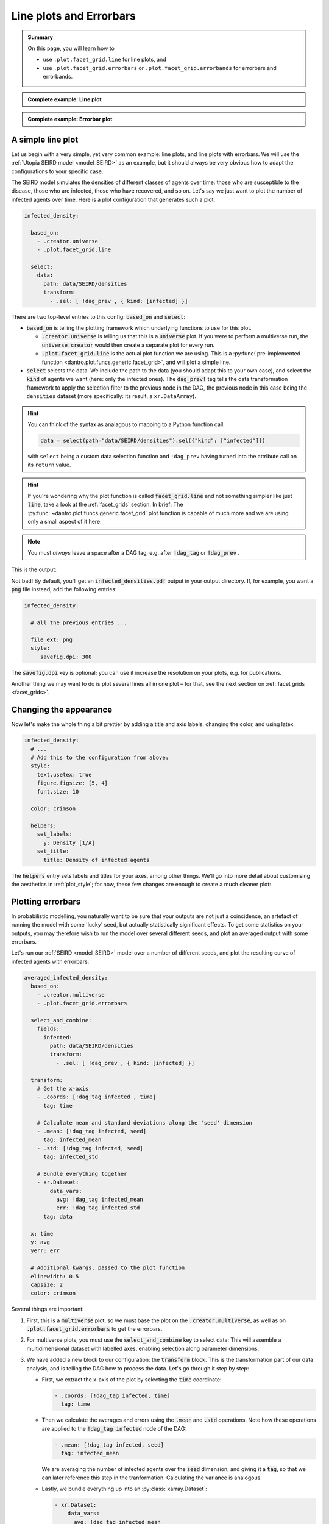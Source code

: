 .. _line_plots:

Line plots and Errorbars
========================

.. admonition:: Summary

    On this page, you will learn how to

    * use ``.plot.facet_grid.line`` for line plots, and
    * use ``.plot.facet_grid.errorbars`` or ``.plot.facet_grid.errorbands`` for errorbars and errorbands.

.. admonition:: Complete example: Line plot
    :class: dropdown

    .. literalinclude:: ../../../_cfg/SEIRD/universe_plots/eval.yml
        :language: yaml
        :dedent: 0
        :start-after: ### Start --- line_plot
        :end-before: ### End --- line_plot

.. admonition:: Complete example: Errorbar plot
    :class: dropdown

    .. literalinclude:: ../../../_cfg/SEIRD/multiverse_plots/eval.yml
        :language: yaml
        :dedent: 0
        :start-after: ### Start --- errorbars
        :end-before: ### End --- errorbars


A simple line plot
^^^^^^^^^^^^^^^^^^
Let us begin with a very simple, yet very common example: line plots, and line plots with errorbars.
We will use the :ref:`Utopia SEIRD model <model_SEIRD>` as an example, but it should always be very obvious how to adapt the configurations to your specific case.

The SEIRD model simulates the densities of different classes of agents over time: those who are susceptible to the disease, those who are infected, those who have recovered, and so on.
Let's say we just want to plot the number of infected agents over time.
Here is a plot configuration that generates such a plot:

.. code-block:: yaml

    infected_density:

      based_on:
        - .creator.universe
        - .plot.facet_grid.line

      select:
        data:
          path: data/SEIRD/densities
          transform:
            - .sel: [ !dag_prev , { kind: [infected] }]

There are two top-level entries to this config: :code:`based_on` and :code:`select`:

* :code:`based_on` is telling the plotting framework which underlying functions to use for this plot.

  - :code:`.creator.universe` is telling us that this is a :code:`universe` plot. If you were
    to perform a multiverse run, the :code:`universe creator` would then create a separate
    plot for every run.

  - :code:`.plot.facet_grid.line` is the actual plot function we are using.
    This is a :py:func:`pre-implemented function <dantro.plot.funcs.generic.facet_grid>`, and will plot a simple line.

* :code:`select` selects the data.
  We include the path to the data (you should adapt this to your own case), and select the :code:`kind` of agents we want (here: only the infected ones).
  The :code:`dag_prev!` tag tells the data transformation framework to apply the selection filter to the previous node in the DAG, the previous node in this case being the ``densities`` dataset (more specifically: its result, a ``xr.DataArray``).

.. hint::

    You can think of the syntax as analagous to mapping to a Python function call:

    .. code-block:: python

        data = select(path="data/SEIRD/densities").sel({"kind": ["infected"]})

    with ``select`` being a custom data selection function and ``!dag_prev`` having turned into the attribute call on its ``return`` value.

.. hint::

    If you're wondering why the plot function is called :code:`facet_grid.line` and not something simpler like just :code:`line`, take a look at the :ref:`facet_grids` section.
    In brief: The :py:func:`~dantro.plot.funcs.generic.facet_grid` plot function is capable of much more and we are using only a small aspect of it here.

.. note::

   You must *always* leave a space after a DAG tag, e.g. after :code:`!dag_tag` or :code:`!dag_prev` .

This is the output:

.. image:: ../../../_static/_gen/SEIRD/universe_plots/density_basic.pdf
  :width: 800
  :alt: A simple line plot

Not bad! By default, you'll get an :code:`infected_densities.pdf` output in your output directory.
If, for example, you want a :code:`png` file instead, add the following entries:

.. code-block:: yaml

    infected_density:

      # all the previous entries ...

      file_ext: png
      style:
         savefig.dpi: 300

The :code:`savefig.dpi` key is optional; you can use it increase the resolution on your plots, e.g. for publications.

Another thing we may want to do is plot several lines all in one plot – for that, see the next section on :ref:`facet grids <facet_grids>`.


Changing the appearance
^^^^^^^^^^^^^^^^^^^^^^^
Now let's make the whole thing a bit prettier by adding a title and axis labels, changing the color, and
using latex:

.. code-block:: yaml

    infected_density:
      # ...
      # Add this to the configuration from above:
      style:
        text.usetex: true
        figure.figsize: [5, 4]
        font.size: 10

      color: crimson

      helpers:
        set_labels:
          y: Density [1/A]
        set_title:
          title: Density of infected agents

The :code:`helpers` entry sets labels and titles for your axes, among other things.
We'll go into more detail about customising the aesthetics in :ref:`plot_style`; for now, these few changes are enough to create a much cleaner plot:

.. image:: ../../../_static/_gen/SEIRD/universe_plots/line_plot.pdf
  :width: 600
  :alt: A simple but prettier line plot



.. _errorbars:

Plotting errorbars
^^^^^^^^^^^^^^^^^^

In probabilistic modelling, you naturally want to be sure that your outputs are not just a coincidence, an artefact of running the model with some 'lucky' seed, but actually statistically significant effects.
To get some statistics on your outputs, you may therefore wish to run the model over several different seeds, and plot an averaged
output with some errorbars.

Let's run our :ref:`SEIRD <model_SEIRD>` model over a number of different seeds, and plot the resulting curve of infected agents with errorbars:

.. code-block:: yaml

    averaged_infected_density:
      based_on:
        - .creator.multiverse
        - .plot.facet_grid.errorbars

      select_and_combine:
        fields:
          infected:
            path: data/SEIRD/densities
            transform:
              - .sel: [ !dag_prev , { kind: [infected] }]

      transform:
        # Get the x-axis
        - .coords: [!dag_tag infected , time]
          tag: time

        # Calculate mean and standard deviations along the 'seed' dimension
        - .mean: [!dag_tag infected, seed]
          tag: infected_mean
        - .std: [!dag_tag infected, seed]
          tag: infected_std

        # Bundle everything together
        - xr.Dataset:
            data_vars:
              avg: !dag_tag infected_mean
              err: !dag_tag infected_std
          tag: data

      x: time
      y: avg
      yerr: err

      # Additional kwargs, passed to the plot function
      elinewidth: 0.5
      capsize: 2
      color: crimson

Several things are important:

#. First, this is a :code:`multiverse` plot, so we must base the plot on the :code:`.creator.multiverse`, as well as on :code:`.plot.facet_grid.errorbars` to get the errorbars.

#. For multiverse plots, you must use the :code:`select_and_combine` key to select data:
   This will assemble a multidimensional dataset with labelled axes, enabling selection along parameter dimensions.

#. We have added a new block to our configuration: the :code:`transform` block.
   This is the transformation part of our data analysis, and is telling the DAG how to process the data.
   Let's go through it step by step:

   * First, we extract the x-axis of the plot by selecting the :code:`time` coordinate:

     .. code-block:: yaml

        - .coords: [!dag_tag infected, time]
          tag: time

   * Then we calculate the averages and errors using the :code:`.mean` and :code:`.std` operations.
     Note how these operations are applied to the :code:`!dag_tag infected` node of the DAG:

     .. code-block:: yaml

        - .mean: [!dag_tag infected, seed]
          tag: infected_mean

     We are averaging the number of infected agents over the :code:`seed` dimension, and giving it a :code:`tag`, so that we can later reference this step in the tranformation.
     Calculating the variance is analogous.

   * Lastly, we bundle everything up into an :py:class:`xarray.Dataset`:

     .. code-block:: yaml

        - xr.Dataset:
            data_vars:
              avg: !dag_tag infected_mean
              err: !dag_tag infected_std
          tag: data

     The data variables (:code:`data_vars`) are the averages and standard deviations we calculated previously, and we can reference them using the :code:`!dag_tag` s we assigned them.

#. Then we call the :py:func:`plot function <dantro.plot.funcs.generic.facet_grid>`, telling it which data variables to plot where by specifying the :code:`x`, :code:`y`, and :code:`yerr` keys.
   Any additional keys (such as the errorbar line width) are passed to the low-level plot function, :py:func:`matplotlib.pyplot.errorbar`, giving us this output:

.. image:: ../../../_static/_gen/SEIRD/multiverse_plots/errorbars.pdf
  :width: 800
  :alt: An errorbar plot

Pretty neat -- but it really looks like continuous errorbands are the way to go with such a high number of data points.
All you need to do is to change the plot everything is based on:

.. code-block:: yaml

    based_on:
      # ...
      # - .plot.facet_grid.errorbars
      - .plot.facet_grid.errorbands         # sets use_bands: true
      # ...

.. image:: ../../../_static/_gen/SEIRD/multiverse_plots/errorbands.pdf
  :width: 800
  :alt: An errorbands plot

Much better!
